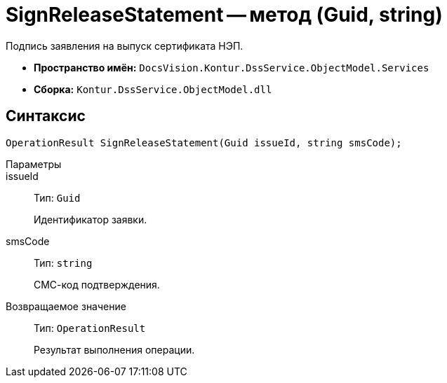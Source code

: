 = SignReleaseStatement -- метод (Guid, string)

Подпись заявления на выпуск сертификата НЭП.

* *Пространство имён:* `DocsVision.Kontur.DssService.ObjectModel.Services`
* *Сборка:* `Kontur.DssService.ObjectModel.dll`

== Синтаксис

[source,csharp]
----
OperationResult SignReleaseStatement(Guid issueId, string smsCode);
----

Параметры::
issueId::
Тип: `Guid`
+
Идентификатор заявки.

smsCode::
Тип: `string`
+
СМС-код подтверждения.

Возвращаемое значение::
Тип: `OperationResult`
+
Результат выполнения операции.
